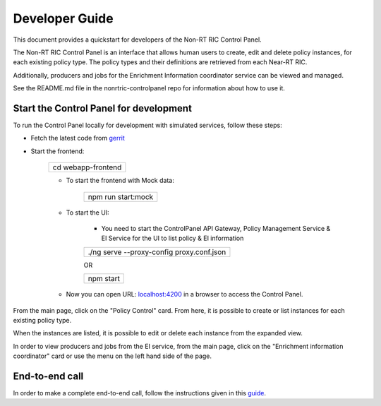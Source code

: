 .. This work is licensed under a Creative Commons Attribution 4.0 International License.
.. SPDX-License-Identifier: CC-BY-4.0
.. Copyright (C) 2020 Nordix

Developer Guide
===============

This document provides a quickstart for developers of the Non-RT RIC Control Panel.

The Non-RT RIC Control Panel is an interface that allows human users to create, edit and delete policy instances, for
each existing policy type. The policy types and their definitions are retrieved from each Near-RT RIC.

Additionally, producers and jobs for the Enrichment Information coordinator service can be viewed and managed.

See the README.md file in the nonrtric-controlpanel repo for information about how to use it.

Start the Control Panel for development
---------------------------------------

To run the Control Panel locally for development with simulated services, follow these steps:

- Fetch the latest code from `gerrit`_

.. _gerrit: https://gerrit.o-ran-sc.org/r/admin/repos/portal/nonrtric-controlpanel

- Start the frontend:

    +------------------------------+
    | cd webapp-frontend           |
    +------------------------------+

    - To start the frontend with Mock data:

        +------------------------------+
        | npm run start:mock           |
        +------------------------------+

    - To start the UI:

        - You need to start the ControlPanel API Gateway, Policy Management Service & EI Service for the UI to list policy & EI information

        +---------------------------------------------------+
        | ./ng serve --proxy-config proxy.conf.json         |
        +---------------------------------------------------+

        OR

        +---------------------+
        | npm start           |
        +---------------------+

    - Now you can open URL:  `localhost:4200`_ in a browser to access the Control Panel.

    .. _localhost:4200: http://localhost:4200

From the main page, click on the "Policy Control" card. From here, it is possible to create or list instances for each
existing policy type.

When the instances are listed, it is possible to edit or delete each instance from the expanded view.

.. image:: ./images/non-RT_RIC_controlpanel_Policy.PNG

In order to view producers and jobs from the EI service, from the main page, click on the "Enrichment information coordinator" card or use the menu on the left hand side of the page. 

.. image:: ./images/non-RT_RIC_controlpanel_EI.PNG

End-to-end call
---------------

In order to make a complete end-to-end call, follow the instructions given in this `guide`_.

.. _guide: https://wiki.o-ran-sc.org/pages/viewpage.action?pageId=34963461